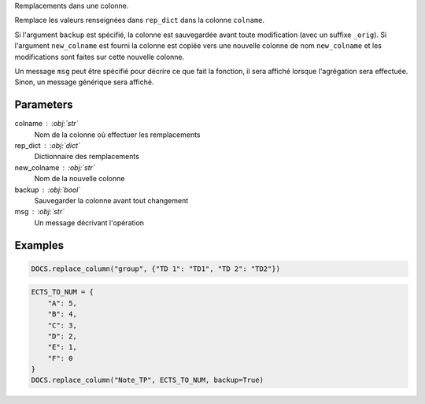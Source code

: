 Remplacements dans une colonne.

Remplace les valeurs renseignées dans ``rep_dict`` dans la colonne
``colname``.

Si l'argument ``backup`` est spécifié, la colonne est sauvegardée
avant toute modification (avec un suffixe ``_orig``). Si
l'argument ``new_colname`` est fourni la colonne est copiée vers
une nouvelle colonne de nom ``new_colname`` et les modifications
sont faites sur cette nouvelle colonne.

Un message ``msg`` peut être spécifié pour décrire ce que fait la
fonction, il sera affiché lorsque l'agrégation sera effectuée.
Sinon, un message générique sera affiché.

Parameters
----------

colname : :obj:`str`
    Nom de la colonne où effectuer les remplacements
rep_dict : :obj:`dict`
    Dictionnaire des remplacements
new_colname : :obj:`str`
    Nom de la nouvelle colonne
backup : :obj:`bool`
    Sauvegarder la colonne avant tout changement
msg : :obj:`str`
    Un message décrivant l'opération

Examples
--------

.. code:: python

   DOCS.replace_column("group", {"TD 1": "TD1", "TD 2": "TD2"})

.. code:: python

   ECTS_TO_NUM = {
       "A": 5,
       "B": 4,
       "C": 3,
       "D": 2,
       "E": 1,
       "F": 0
   }
   DOCS.replace_column("Note_TP", ECTS_TO_NUM, backup=True)

